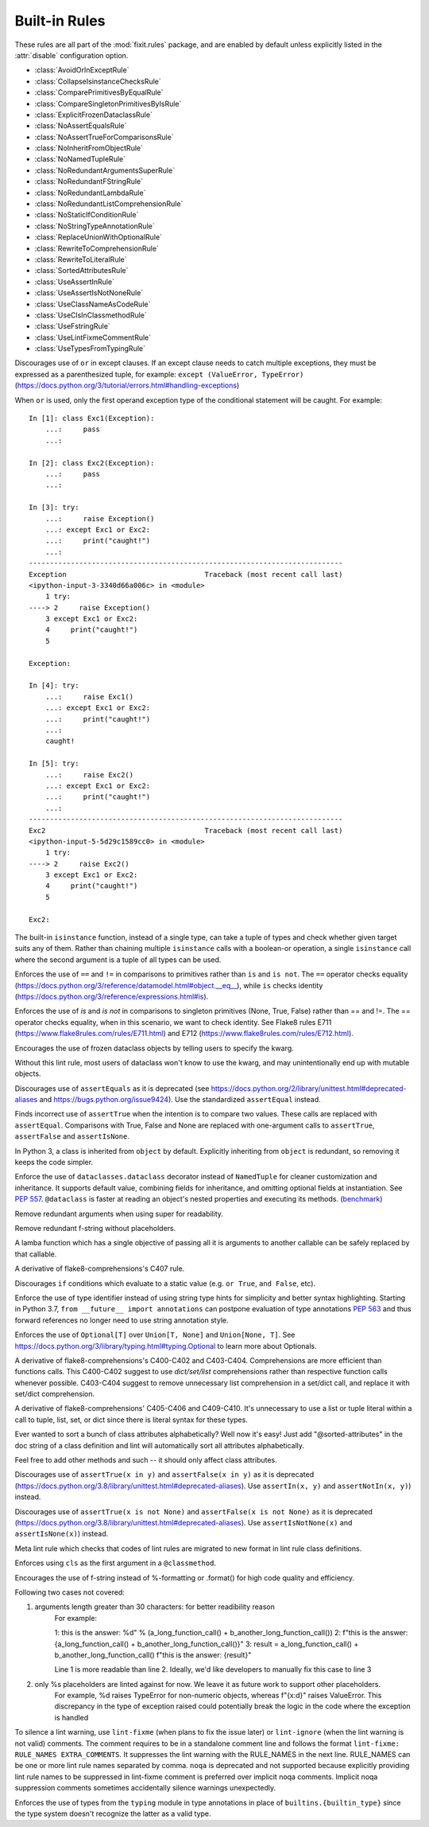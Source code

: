 
..
   THIS FILE IS GENERATED - DO NOT EDIT BY HAND!
   Run `make html` or `scripts/document_rules.py` to regenerate this file.

.. module:: fixit.rules

Built-in Rules
--------------

These rules are all part of the :mod:`fixit.rules` package, and are enabled by default
unless explicitly listed in the :attr:`disable` configuration option.

- :class:`AvoidOrInExceptRule`
- :class:`CollapseIsinstanceChecksRule`
- :class:`ComparePrimitivesByEqualRule`
- :class:`CompareSingletonPrimitivesByIsRule`
- :class:`ExplicitFrozenDataclassRule`
- :class:`NoAssertEqualsRule`
- :class:`NoAssertTrueForComparisonsRule`
- :class:`NoInheritFromObjectRule`
- :class:`NoNamedTupleRule`
- :class:`NoRedundantArgumentsSuperRule`
- :class:`NoRedundantFStringRule`
- :class:`NoRedundantLambdaRule`
- :class:`NoRedundantListComprehensionRule`
- :class:`NoStaticIfConditionRule`
- :class:`NoStringTypeAnnotationRule`
- :class:`ReplaceUnionWithOptionalRule`
- :class:`RewriteToComprehensionRule`
- :class:`RewriteToLiteralRule`
- :class:`SortedAttributesRule`
- :class:`UseAssertInRule`
- :class:`UseAssertIsNotNoneRule`
- :class:`UseClassNameAsCodeRule`
- :class:`UseClsInClassmethodRule`
- :class:`UseFstringRule`
- :class:`UseLintFixmeCommentRule`
- :class:`UseTypesFromTypingRule`

.. class:: AvoidOrInExceptRule

    Discourages use of ``or`` in except clauses. If an except clause needs to catch multiple exceptions,
    they must be expressed as a parenthesized tuple, for example:
    ``except (ValueError, TypeError)``
    (https://docs.python.org/3/tutorial/errors.html#handling-exceptions)

    When ``or`` is used, only the first operand exception type of the conditional statement will be caught.
    For example::

        In [1]: class Exc1(Exception):
            ...:     pass
            ...:

        In [2]: class Exc2(Exception):
            ...:     pass
            ...:

        In [3]: try:
            ...:     raise Exception()
            ...: except Exc1 or Exc2:
            ...:     print("caught!")
            ...:
        ---------------------------------------------------------------------------
        Exception                                 Traceback (most recent call last)
        <ipython-input-3-3340d66a006c> in <module>
            1 try:
        ----> 2     raise Exception()
            3 except Exc1 or Exc2:
            4     print("caught!")
            5

        Exception:

        In [4]: try:
            ...:     raise Exc1()
            ...: except Exc1 or Exc2:
            ...:     print("caught!")
            ...:
            caught!

        In [5]: try:
            ...:     raise Exc2()
            ...: except Exc1 or Exc2:
            ...:     print("caught!")
            ...:
        ---------------------------------------------------------------------------
        Exc2                                      Traceback (most recent call last)
        <ipython-input-5-5d29c1589cc0> in <module>
            1 try:
        ----> 2     raise Exc2()
            3 except Exc1 or Exc2:
            4     print("caught!")
            5

        Exc2:
    

    .. attribute:: MESSAGE

        Avoid using 'or' in an except block. For example:'except ValueError or TypeError' only catches 'ValueError'. Instead, use parentheses, 'except (ValueError, TypeError)'

    .. attribute:: VALID

        .. code:: python

            try:
                print()
            except (ValueError, TypeError) as err:
                pass

    .. attribute:: INVALID

        .. code:: python

            try:
                print()
            except ValueError or TypeError:
                pass
.. class:: CollapseIsinstanceChecksRule

    The built-in ``isinstance`` function, instead of a single type,
    can take a tuple of types and check whether given target suits
    any of them. Rather than chaining multiple ``isinstance`` calls
    with a boolean-or operation, a single ``isinstance`` call where
    the second argument is a tuple of all types can be used.
    

    .. attribute:: MESSAGE

        Multiple isinstance calls with the same target but different types can be collapsed into a single call with a tuple of types.
    .. attribute:: AUTOFIX
        :type: Yes


    .. attribute:: VALID

        .. code:: python

            foo() or foo()
        .. code:: python

            foo(x, y) or foo(x, z)

    .. attribute:: INVALID

        .. code:: python

            isinstance(x, y) or isinstance(x, z)

            # suggested fix
            isinstance(x, (y, z))

        .. code:: python

            isinstance(x, y) or isinstance(x, z) or isinstance(x, q)

            # suggested fix
            isinstance(x, (y, z, q))

.. class:: ComparePrimitivesByEqualRule

    Enforces the use of ``==`` and ``!=`` in comparisons to primitives rather than ``is`` and ``is not``.
    The ``==`` operator checks equality (https://docs.python.org/3/reference/datamodel.html#object.__eq__),
    while ``is`` checks identity (https://docs.python.org/3/reference/expressions.html#is).
    

    .. attribute:: MESSAGE

        Don't use `is` or `is not` to compare primitives, as they compare references. Use == or != instead.
    .. attribute:: AUTOFIX
        :type: Yes


    .. attribute:: VALID

        .. code:: python

            a == 1
        .. code:: python

            a == '1'

    .. attribute:: INVALID

        .. code:: python

            a is 1

            # suggested fix
            a == 1

        .. code:: python

            a is '1'

            # suggested fix
            a == '1'

.. class:: CompareSingletonPrimitivesByIsRule

    Enforces the use of `is` and `is not` in comparisons to singleton primitives (None, True, False) rather than == and !=.
    The == operator checks equality, when in this scenario, we want to check identity.
    See Flake8 rules E711 (https://www.flake8rules.com/rules/E711.html) and E712 (https://www.flake8rules.com/rules/E712.html).
    

    .. attribute:: MESSAGE

        Comparisons to singleton primitives should not be done with == or !=, as they check equality rather than identiy. Use `is` or `is not` instead.
    .. attribute:: AUTOFIX
        :type: Yes


    .. attribute:: VALID

        .. code:: python

            if x: pass
        .. code:: python

            if not x: pass

    .. attribute:: INVALID

        .. code:: python

            x != True

            # suggested fix
            x is not True

        .. code:: python

            x != False

            # suggested fix
            x is not False

.. class:: ExplicitFrozenDataclassRule

    Encourages the use of frozen dataclass objects by telling users to specify the
    kwarg.

    Without this lint rule, most users of dataclass won't know to use the kwarg, and
    may unintentionally end up with mutable objects.
    

    .. attribute:: MESSAGE

        When using dataclasses, explicitly specify a frozen keyword argument. Example: `@dataclass(frozen=True)` or `@dataclass(frozen=False)`. Docs: https://docs.python.org/3/library/dataclasses.html
    .. attribute:: AUTOFIX
        :type: Yes


    .. attribute:: VALID

        .. code:: python

            @some_other_decorator
            class Cls: pass
        .. code:: python

            from dataclasses import dataclass
            @dataclass(frozen=False)
            class Cls: pass

    .. attribute:: INVALID

        .. code:: python

            from dataclasses import dataclass
            @some_unrelated_decorator
            @dataclass  # not called as a function
            @another_unrelated_decorator
            class Cls: pass

            # suggested fix
            from dataclasses import dataclass
            @some_unrelated_decorator
            @dataclass(frozen=True)  # not called as a function
            @another_unrelated_decorator
            class Cls: pass

        .. code:: python

            from dataclasses import dataclass
            @dataclass()  # called as a function, no kwargs
            class Cls: pass

            # suggested fix
            from dataclasses import dataclass
            @dataclass(frozen=True)  # called as a function, no kwargs
            class Cls: pass

.. class:: NoAssertEqualsRule

    Discourages use of ``assertEquals`` as it is deprecated (see https://docs.python.org/2/library/unittest.html#deprecated-aliases
    and https://bugs.python.org/issue9424). Use the standardized ``assertEqual`` instead.
    

    .. attribute:: MESSAGE

        "assertEquals" is deprecated, use "assertEqual" instead.
        See https://docs.python.org/2/library/unittest.html#deprecated-aliases and https://bugs.python.org/issue9424.
    .. attribute:: AUTOFIX
        :type: Yes


    .. attribute:: VALID

        .. code:: python

            self.assertEqual(a, b)

    .. attribute:: INVALID

        .. code:: python

            self.assertEquals(a, b)

            # suggested fix
            self.assertEqual(a, b)

.. class:: NoAssertTrueForComparisonsRule

    Finds incorrect use of ``assertTrue`` when the intention is to compare two values.
    These calls are replaced with ``assertEqual``.
    Comparisons with True, False and None are replaced with one-argument
    calls to ``assertTrue``, ``assertFalse`` and ``assertIsNone``.
    

    .. attribute:: MESSAGE

        "assertTrue" does not compare its arguments, use "assertEqual" or other appropriate functions.
    .. attribute:: AUTOFIX
        :type: Yes


    .. attribute:: VALID

        .. code:: python

            self.assertTrue(a == b)
        .. code:: python

            self.assertTrue(data.is_valid(), "is_valid() method")

    .. attribute:: INVALID

        .. code:: python

            self.assertTrue(a, 3)

            # suggested fix
            self.assertEqual(a, 3)

        .. code:: python

            self.assertTrue(hash(s[:4]), 0x1234)

            # suggested fix
            self.assertEqual(hash(s[:4]), 0x1234)

.. class:: NoInheritFromObjectRule

    In Python 3, a class is inherited from ``object`` by default.
    Explicitly inheriting from ``object`` is redundant, so removing it keeps the code simpler.
    

    .. attribute:: MESSAGE

        Inheriting from object is a no-op.  'class Foo:' is just fine =)
    .. attribute:: AUTOFIX
        :type: Yes


    .. attribute:: VALID

        .. code:: python

            class A(something):    pass
        .. code:: python

            class A:
                pass

    .. attribute:: INVALID

        .. code:: python

            class B(object):
                pass

            # suggested fix
            class B:
                pass

        .. code:: python

            class B(object, A):
                pass

            # suggested fix
            class B(A):
                pass

.. class:: NoNamedTupleRule

    Enforce the use of ``dataclasses.dataclass`` decorator instead of ``NamedTuple`` for cleaner customization and
    inheritance. It supports default value, combining fields for inheritance, and omitting optional fields at
    instantiation. See `PEP 557 <https://www.python.org/dev/peps/pep-0557>`_.
    ``@dataclass`` is faster at reading an object's nested properties and executing its methods. (`benchmark <https://medium.com/@jacktator/dataclass-vs-namedtuple-vs-object-for-performance-optimization-in-python-691e234253b9>`_)
    

    .. attribute:: MESSAGE

        Instead of NamedTuple, consider using the @dataclass decorator from dataclasses instead for simplicity, efficiency and consistency.
    .. attribute:: AUTOFIX
        :type: Yes


    .. attribute:: VALID

        .. code:: python

            @dataclass(frozen=True)
            class Foo:
                pass
        .. code:: python

            @dataclass(frozen=False)
            class Foo:
                pass

    .. attribute:: INVALID

        .. code:: python

            from typing import NamedTuple

            class Foo(NamedTuple):
                pass

            # suggested fix
            from typing import NamedTuple

            @dataclass(frozen=True)
            class Foo:
                pass

        .. code:: python

            from typing import NamedTuple as NT

            class Foo(NT):
                pass

            # suggested fix
            from typing import NamedTuple as NT

            @dataclass(frozen=True)
            class Foo:
                pass

.. class:: NoRedundantArgumentsSuperRule

    Remove redundant arguments when using super for readability.
    

    .. attribute:: MESSAGE

        Do not use arguments when calling super for the parent class. See https://www.python.org/dev/peps/pep-3135/
    .. attribute:: AUTOFIX
        :type: Yes


    .. attribute:: VALID

        .. code:: python

            class Foo(Bar):
                def foo(self, bar):
                    super().foo(bar)
        .. code:: python

            class Foo(Bar):
                def foo(self, bar):
                    super(Bar, self).foo(bar)

    .. attribute:: INVALID

        .. code:: python

            class Foo(Bar):
                def foo(self, bar):
                    super(Foo, self).foo(bar)

            # suggested fix
            class Foo(Bar):
                def foo(self, bar):
                    super().foo(bar)

        .. code:: python

            class Foo(Bar):
                @classmethod
                def foo(cls, bar):
                    super(Foo, cls).foo(bar)

            # suggested fix
            class Foo(Bar):
                @classmethod
                def foo(cls, bar):
                    super().foo(bar)

.. class:: NoRedundantFStringRule

    Remove redundant f-string without placeholders.
    

    .. attribute:: MESSAGE

        f-string doesn't have placeholders, remove redundant f-string.
    .. attribute:: AUTOFIX
        :type: Yes


    .. attribute:: VALID

        .. code:: python

            good: str = "good"
        .. code:: python

            good: str = f"with_arg{arg}"

    .. attribute:: INVALID

        .. code:: python

            bad: str = f"bad" + "bad"

            # suggested fix
            bad: str = "bad" + "bad"

        .. code:: python

            bad: str = f'bad'

            # suggested fix
            bad: str = 'bad'

.. class:: NoRedundantLambdaRule

    A lamba function which has a single objective of
    passing all it is arguments to another callable can
    be safely replaced by that callable.
    

    .. attribute:: AUTOFIX
        :type: Yes


    .. attribute:: VALID

        .. code:: python

            lambda x: foo(y)
        .. code:: python

            lambda x: foo(x, y)

    .. attribute:: INVALID

        .. code:: python

            lambda: self.func()

            # suggested fix
            self.func

        .. code:: python

            lambda x: foo(x)

            # suggested fix
            foo

.. class:: NoRedundantListComprehensionRule

    A derivative of flake8-comprehensions's C407 rule.
    

    .. attribute:: AUTOFIX
        :type: Yes


    .. attribute:: VALID

        .. code:: python

            any(val for val in iterable)
        .. code:: python

            all(val for val in iterable)

    .. attribute:: INVALID

        .. code:: python

            any([val for val in iterable])

            # suggested fix
            any(val for val in iterable)

        .. code:: python

            all([val for val in iterable])

            # suggested fix
            all(val for val in iterable)

.. class:: NoStaticIfConditionRule

    Discourages ``if`` conditions which evaluate to a static value (e.g. ``or True``, ``and False``, etc).
    

    .. attribute:: MESSAGE

        Your if condition appears to evaluate to a static value (e.g. `or True`, `and False`). Please double check this logic and if it is actually temporary debug code.

    .. attribute:: VALID

        .. code:: python

            if my_func() or not else_func():
                pass
        .. code:: python

            if function_call(True):
                pass

    .. attribute:: INVALID

        .. code:: python

            if True:
                do_something()
        .. code:: python

            if crazy_expression or True:
                do_something()
.. class:: NoStringTypeAnnotationRule

    Enforce the use of type identifier instead of using string type hints for simplicity and better syntax highlighting.
    Starting in Python 3.7, ``from __future__ import annotations`` can postpone evaluation of type annotations
    `PEP 563 <https://www.python.org/dev/peps/pep-0563/#forward-references>`_
    and thus forward references no longer need to use string annotation style.
    

    .. attribute:: MESSAGE

        String type hints are no longer necessary in Python, use the type identifier directly.
    .. attribute:: AUTOFIX
        :type: Yes


    .. attribute:: VALID

        .. code:: python

            from a.b import Class

            def foo() -> Class:
                return Class()
        .. code:: python

            import typing
            from a.b import Class

            def foo() -> typing.Type[Class]:
                return Class

    .. attribute:: INVALID

        .. code:: python

            from __future__ import annotations

            from a.b import Class

            def foo() -> "Class":
                return Class()

            # suggested fix
            from __future__ import annotations

            from a.b import Class

            def foo() -> Class:
                return Class()

        .. code:: python

            from __future__ import annotations

            from a.b import Class

            async def foo() -> "Class":
                return await Class()

            # suggested fix
            from __future__ import annotations

            from a.b import Class

            async def foo() -> Class:
                return await Class()

.. class:: ReplaceUnionWithOptionalRule

    Enforces the use of ``Optional[T]`` over ``Union[T, None]`` and ``Union[None, T]``.
    See https://docs.python.org/3/library/typing.html#typing.Optional to learn more about Optionals.
    

    .. attribute:: MESSAGE

        `Optional[T]` is preferred over `Union[T, None]` or `Union[None, T]`. Learn more: https://docs.python.org/3/library/typing.html#typing.Optional
    .. attribute:: AUTOFIX
        :type: Yes


    .. attribute:: VALID

        .. code:: python

            def func() -> Optional[str]:
                pass
        .. code:: python

            def func() -> Optional[Dict]:
                pass

    .. attribute:: INVALID

        .. code:: python

            def func() -> Union[str, None]:
                pass
        .. code:: python

            from typing import Optional
            def func() -> Union[Dict[str, int], None]:
                pass

            # suggested fix
            from typing import Optional
            def func() -> Optional[Dict[str, int]]:
                pass

.. class:: RewriteToComprehensionRule

    A derivative of flake8-comprehensions's C400-C402 and C403-C404.
    Comprehensions are more efficient than functions calls. This C400-C402
    suggest to use `dict/set/list` comprehensions rather than respective
    function calls whenever possible. C403-C404 suggest to remove unnecessary
    list comprehension in a set/dict call, and replace it with set/dict
    comprehension.
    

    .. attribute:: AUTOFIX
        :type: Yes


    .. attribute:: VALID

        .. code:: python

            [val for val in iterable]
        .. code:: python

            {val for val in iterable}

    .. attribute:: INVALID

        .. code:: python

            list(val for val in iterable)

            # suggested fix
            [val for val in iterable]

        .. code:: python

            list(val for row in matrix for val in row)

            # suggested fix
            [val for row in matrix for val in row]

.. class:: RewriteToLiteralRule

    A derivative of flake8-comprehensions' C405-C406 and C409-C410. It's
    unnecessary to use a list or tuple literal within a call to tuple, list,
    set, or dict since there is literal syntax for these types.
    

    .. attribute:: AUTOFIX
        :type: Yes


    .. attribute:: VALID

        .. code:: python

            (1, 2)
        .. code:: python

            ()

    .. attribute:: INVALID

        .. code:: python

            tuple([1, 2])

            # suggested fix
            (1, 2)

        .. code:: python

            tuple((1, 2))

            # suggested fix
            (1, 2)

.. class:: SortedAttributesRule

    Ever wanted to sort a bunch of class attributes alphabetically?
    Well now it's easy! Just add "@sorted-attributes" in the doc string of
    a class definition and lint will automatically sort all attributes alphabetically.

    Feel free to add other methods and such -- it should only affect class attributes.
    

    .. attribute:: MESSAGE

        It appears you are using the @sorted-attributes directive and the class variables are unsorted. See the lint autofix suggestion.
    .. attribute:: AUTOFIX
        :type: Yes


    .. attribute:: VALID

        .. code:: python

            class MyConstants:
                """
                @sorted-attributes
                """
                A = 'zzz123'
                B = 'aaa234'

            class MyUnsortedConstants:
                B = 'aaa234'
                A = 'zzz123'

    .. attribute:: INVALID

        .. code:: python

            class MyUnsortedConstants:
                """
                @sorted-attributes
                """
                z = "hehehe"
                B = 'aaa234'
                A = 'zzz123'
                cab = "foo bar"
                Daaa = "banana"

                @classmethod
                def get_foo(cls) -> str:
                    return "some random thing"

            # suggested fix
            class MyUnsortedConstants:
                """
                @sorted-attributes
                """
                A = 'zzz123'
                B = 'aaa234'
                Daaa = "banana"
                cab = "foo bar"
                z = "hehehe"

                @classmethod
                def get_foo(cls) -> str:
                    return "some random thing"

.. class:: UseAssertInRule

    Discourages use of ``assertTrue(x in y)`` and ``assertFalse(x in y)``
    as it is deprecated (https://docs.python.org/3.8/library/unittest.html#deprecated-aliases).
    Use ``assertIn(x, y)`` and ``assertNotIn(x, y)``) instead.
    

    .. attribute:: MESSAGE

        Use assertIn/assertNotIn instead of assertTrue/assertFalse for inclusion check.
        See https://docs.python.org/3/library/unittest.html#unittest.TestCase.assertIn)
    .. attribute:: AUTOFIX
        :type: Yes


    .. attribute:: VALID

        .. code:: python

            self.assertIn(a, b)
        .. code:: python

            self.assertIn(f(), b)

    .. attribute:: INVALID

        .. code:: python

            self.assertTrue(a in b)

            # suggested fix
            self.assertIn(a, b)

        .. code:: python

            self.assertTrue(f() in b)

            # suggested fix
            self.assertIn(f(), b)

.. class:: UseAssertIsNotNoneRule

    Discourages use of ``assertTrue(x is not None)`` and ``assertFalse(x is not None)`` as it is deprecated (https://docs.python.org/3.8/library/unittest.html#deprecated-aliases).
    Use ``assertIsNotNone(x)`` and ``assertIsNone(x)``) instead.

    

    .. attribute:: MESSAGE

        "assertTrue" and "assertFalse" are deprecated. Use "assertIsNotNone" and "assertIsNone" instead.
        See https://docs.python.org/3.8/library/unittest.html#deprecated-aliases
    .. attribute:: AUTOFIX
        :type: Yes


    .. attribute:: VALID

        .. code:: python

            self.assertIsNotNone(x)
        .. code:: python

            self.assertIsNone(x)

    .. attribute:: INVALID

        .. code:: python

            self.assertTrue(a is not None)

            # suggested fix
            self.assertIsNotNone(a)

        .. code:: python

            self.assertTrue(not x is None)

            # suggested fix
            self.assertIsNotNone(x)

.. class:: UseClassNameAsCodeRule

    Meta lint rule which checks that codes of lint rules are migrated to new format in lint rule class definitions.
    

    .. attribute:: MESSAGE

        `IG`-series codes are deprecated. Use class name as code instead.
    .. attribute:: AUTOFIX
        :type: Yes


    .. attribute:: VALID

        .. code:: python

            MESSAGE = "This is a message"
        .. code:: python

            from fixit.common.base import CstLintRule
            class FakeRule(CstLintRule):
                MESSAGE = "This is a message"

    .. attribute:: INVALID

        .. code:: python

            MESSAGE = "IG90000 Message"

            # suggested fix
            MESSAGE = "Message"

        .. code:: python

            from fixit.common.base import CstLintRule
            class FakeRule(CstLintRule):
                INVALID = [
                    Invalid(
                        code="",
                        kind="IG000"
                    )
                ]

            # suggested fix
            from fixit.common.base import CstLintRule
            class FakeRule(CstLintRule):
                INVALID = [
                    Invalid(
                        code="",
                        )
                ]

.. class:: UseClsInClassmethodRule

    Enforces using ``cls`` as the first argument in a ``@classmethod``.
    

    .. attribute:: MESSAGE

        When using @classmethod, the first argument must be `cls`.
    .. attribute:: AUTOFIX
        :type: Yes


    .. attribute:: VALID

        .. code:: python

            class foo:
                # classmethod with cls first arg.
                @classmethod
                def cm(cls, a, b, c):
                    pass
        .. code:: python

            class foo:
                # non-classmethod with non-cls first arg.
                def nm(self, a, b, c):
                    pass

    .. attribute:: INVALID

        .. code:: python

            class foo:
                # No args at all.
                @classmethod
                def cm():
                    pass

            # suggested fix
            class foo:
                # No args at all.
                @classmethod
                def cm(cls):
                    pass

        .. code:: python

            class foo:
                # Single arg + reference.
                @classmethod
                def cm(a):
                    return a

            # suggested fix
            class foo:
                # Single arg + reference.
                @classmethod
                def cm(cls):
                    return cls

.. class:: UseFstringRule

    Encourages the use of f-string instead of %-formatting or .format() for high code quality and efficiency.

    Following two cases not covered:

    1. arguments length greater than 30 characters: for better readibility reason
        For example:

        1: this is the answer: %d" % (a_long_function_call() + b_another_long_function_call())
        2: f"this is the answer: {a_long_function_call() + b_another_long_function_call()}"
        3: result = a_long_function_call() + b_another_long_function_call()
        f"this is the answer: {result}"

        Line 1 is more readable than line 2. Ideally, we'd like developers to manually fix this case to line 3

    2. only %s placeholders are linted against for now. We leave it as future work to support other placeholders.
        For example, %d raises TypeError for non-numeric objects, whereas f"{x:d}" raises ValueError.
        This discrepancy in the type of exception raised could potentially break the logic in the code where the exception is handled
    

    .. attribute:: MESSAGE

        Do not use printf style formatting or .format(). Use f-string instead to be more readable and efficient. See https://www.python.org/dev/peps/pep-0498/
    .. attribute:: AUTOFIX
        :type: Yes


    .. attribute:: VALID

        .. code:: python

            somebody='you'; f"Hey, {somebody}."
        .. code:: python

            "hey"

    .. attribute:: INVALID

        .. code:: python

            "Hey, {somebody}.".format(somebody="you")
        .. code:: python

            "%s" % "hi"

            # suggested fix
            f"{'hi'}"

.. class:: UseLintFixmeCommentRule

    To silence a lint warning, use ``lint-fixme`` (when plans to fix the issue later) or ``lint-ignore``
    (when the lint warning is not valid) comments.
    The comment requires to be in a standalone comment line and follows the format ``lint-fixme: RULE_NAMES EXTRA_COMMENTS``.
    It suppresses the lint warning with the RULE_NAMES in the next line.
    RULE_NAMES can be one or more lint rule names separated by comma.
    ``noqa`` is deprecated and not supported because explicitly providing lint rule names to be suppressed
    in lint-fixme comment is preferred over implicit noqa comments. Implicit noqa suppression comments
    sometimes accidentally silence warnings unexpectedly.
    

    .. attribute:: MESSAGE

        noqa is deprecated. Use `lint-fixme` or `lint-ignore` instead.

    .. attribute:: VALID

        .. code:: python

            # lint-fixme: UseFstringRule
            "%s" % "hi"
        .. code:: python

            # lint-ignore: UsePlusForStringConcatRule
            'ab' 'cd'

    .. attribute:: INVALID

        .. code:: python

            fn() # noqa
        .. code:: python

            (
             1,
             2,  # noqa
            )
.. class:: UseTypesFromTypingRule

    Enforces the use of types from the ``typing`` module in type annotations in place of ``builtins.{builtin_type}``
    since the type system doesn't recognize the latter as a valid type.
    

    .. attribute:: AUTOFIX
        :type: Yes


    .. attribute:: VALID

        .. code:: python

            def fuction(list: List[str]) -> None:
                pass
        .. code:: python

            def function() -> None:
                thing: Dict[str, str] = {}

    .. attribute:: INVALID

        .. code:: python

            from typing import List
            def whatever(list: list[str]) -> None:
                pass

            # suggested fix
            from typing import List
            def whatever(list: List[str]) -> None:
                pass

        .. code:: python

            def function(list: list[str]) -> None:
                pass
    